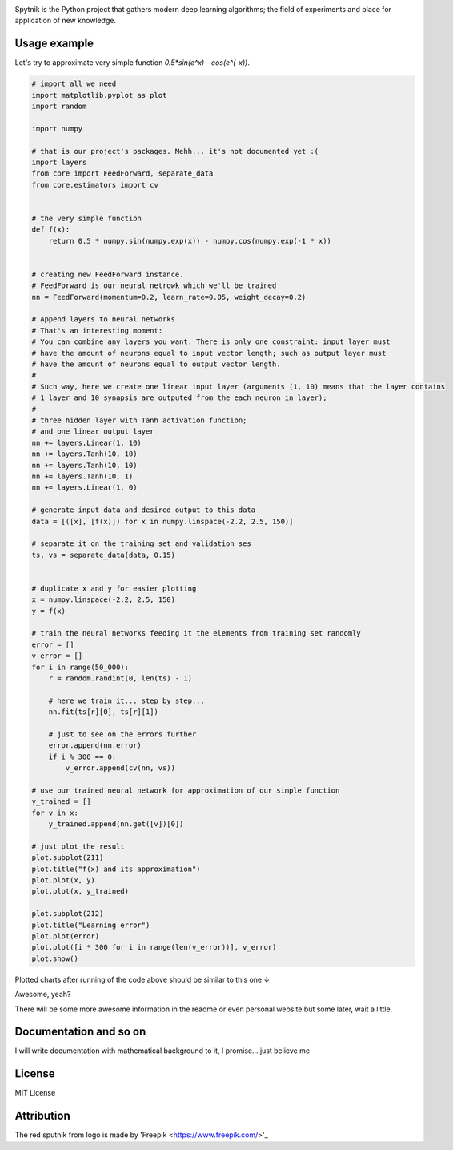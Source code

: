 .. raw:: html

    <div align="center">
      <img src="https://raw.githubusercontent.com/MikhailKravets/Spytnik/master/logo.jpg"><br><br>
    </div>

.. image:: https://travis-ci.org/MikhailKravets/Spytnik.svg?branch=master
    :target: https://travis-ci.org/MikhailKravets/Spytnik

.. image:: https://codecov.io/gh/MikhailKravets/Spytnik/branch/master/graph/badge.svg
    :target: https://codecov.io/gh/MikhailKravets/Spytnik

Spytnik is the Python project that gathers modern deep learning algorithms; the field of experiments
and place for application of new knowledge.

Usage example
*************

Let's try to approximate very simple function `0.5*sin(e^x) - cos(e^(-x))`.

.. code:: python

    # import all we need
    import matplotlib.pyplot as plot
    import random
    
    import numpy
    
    # that is our project's packages. Mehh... it's not documented yet :(
    import layers
    from core import FeedForward, separate_data
    from core.estimators import cv
    
    
    # the very simple function
    def f(x):
        return 0.5 * numpy.sin(numpy.exp(x)) - numpy.cos(numpy.exp(-1 * x))
    
    
    # creating new FeedForward instance.
    # FeedForward is our neural netrowk which we'll be trained
    nn = FeedForward(momentum=0.2, learn_rate=0.05, weight_decay=0.2)
    
    # Append layers to neural networks
    # That's an interesting moment:
    # You can combine any layers you want. There is only one constraint: input layer must
    # have the amount of neurons equal to input vector length; such as output layer must
    # have the amount of neurons equal to output vector length.
    #
    # Such way, here we create one linear input layer (arguments (1, 10) means that the layer contains
    # 1 layer and 10 synapsis are outputed from the each neuron in layer);
    #
    # three hidden layer with Tanh activation function;
    # and one linear output layer 
    nn += layers.Linear(1, 10)
    nn += layers.Tanh(10, 10)
    nn += layers.Tanh(10, 10)
    nn += layers.Tanh(10, 1)
    nn += layers.Linear(1, 0)
    
    # generate input data and desired output to this data
    data = [([x], [f(x)]) for x in numpy.linspace(-2.2, 2.5, 150)]
    
    # separate it on the training set and validation ses
    ts, vs = separate_data(data, 0.15)
    
    
    # duplicate x and y for easier plotting
    x = numpy.linspace(-2.2, 2.5, 150)
    y = f(x)
    
    # train the neural networks feeding it the elements from training set randomly
    error = []
    v_error = []
    for i in range(50_000):
        r = random.randint(0, len(ts) - 1)
        
        # here we train it... step by step...
        nn.fit(ts[r][0], ts[r][1])
        
        # just to see on the errors further
        error.append(nn.error)
        if i % 300 == 0:
            v_error.append(cv(nn, vs))
    
    # use our trained neural network for approximation of our simple function
    y_trained = []
    for v in x:
        y_trained.append(nn.get([v])[0])
    
    # just plot the result
    plot.subplot(211)
    plot.title("f(x) and its approximation")
    plot.plot(x, y)
    plot.plot(x, y_trained)
    
    plot.subplot(212)
    plot.title("Learning error")
    plot.plot(error)
    plot.plot([i * 300 for i in range(len(v_error))], v_error)
    plot.show()

Plotted charts after running of the code above should be similar to this one ↓

.. raw:: html

    <div align="center">
      <img src="https://raw.githubusercontent.com/MikhailKravets/Spytnik/master/doc/fig1.png"><br><br>
    </div>

Awesome, yeah?

There will be some more awesome information in the readme or even personal website but some later, wait a little.

Documentation and so on
***********************
I will write documentation with mathematical background to it, I promise... just believe me

License
*******
MIT License

Attribution
***********
The red sputnik from logo is made by 'Freepik <https://www.freepik.com/>'_
